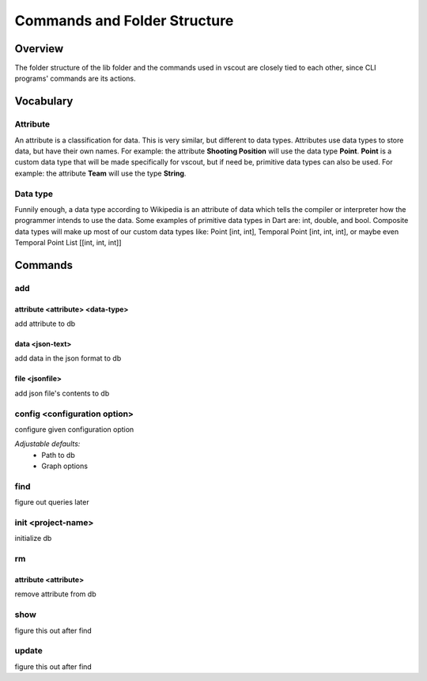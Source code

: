 Commands and Folder Structure
=============================

Overview
--------

The folder structure of the lib folder and the commands used in vscout are
closely tied to each other, since CLI programs' commands are its actions.

Vocabulary
-----------------

Attribute
``````````````````
An attribute is a classification for data. This is very similar, but different
to data types. Attributes use data types to store data, but have their own
names. For example: the attribute **Shooting Position** will use the data
type **Point**. **Point** is a custom data type that will be made specifically
for vscout, but if need be, primitive data types can also be used. For example:
the attribute **Team** will use the type **String**.

Data type
`````````````````
Funnily enough, a data type according to Wikipedia is an attribute
of data which tells the compiler or interpreter how the programmer
intends to use the data. Some examples of primitive data types in Dart
are: int, double, and bool. Composite data types will make up most of
our custom data types like: Point [int, int], Temporal Point [int, int, int],
or maybe even Temporal Point List [[int, int, int]]

Commands
-----------------

add
```````

attribute <attribute> <data-type>
'''''''''''''''''''''''''''''''''''''''''''''''''''''''''''''''''''''''''''
add attribute to db

data <json-text>
'''''''''''''''''''''''''''''''''''''''''''''''''''''''
add data in the json format to db


file <jsonfile>
'''''''''''''''''''''''''''''''''''''''''''''''''''''''
add json file's contents to db

config <configuration option>
````````````````````````````````````````````````````
configure given configuration option

*Adjustable defaults:*
    - Path to db
    - Graph options

find
````````
figure out queries later

init <project-name>
``````````````````````````````````
initialize db

rm
````

attribute <attribute>
'''''''''''''''''''''''''''''''''''''
remove attribute from db

show
```````````
figure this out after find

update
```````````````
figure this out after find
